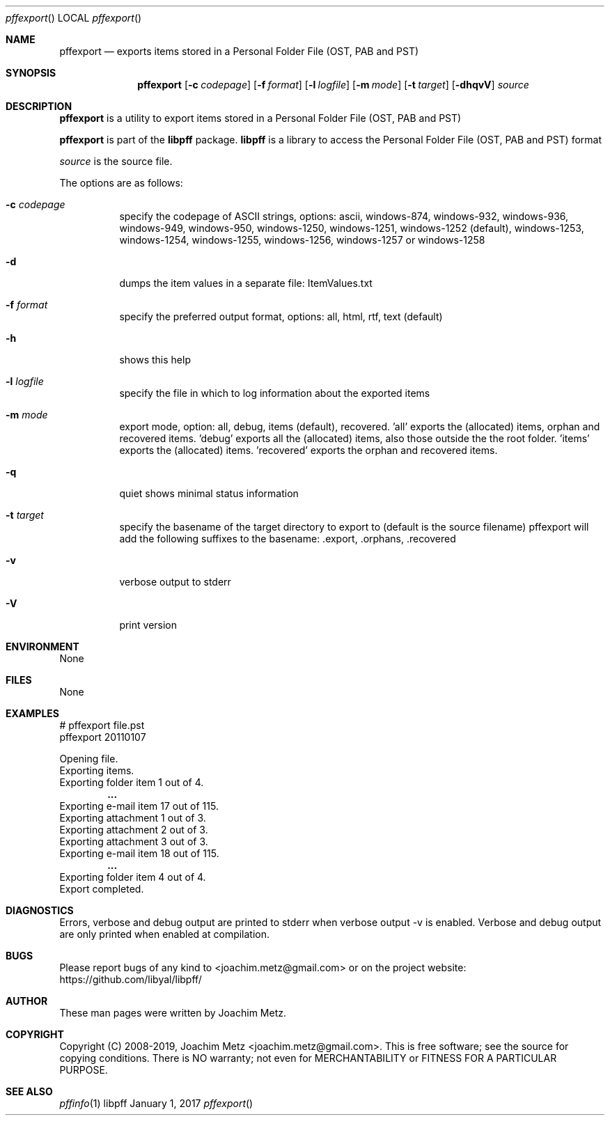 .Dd January  1, 2017
.Dt pffexport
.Os libpff
.Sh NAME
.Nm pffexport
.Nd exports items stored in a Personal Folder File (OST, PAB and PST)
.Sh SYNOPSIS
.Nm pffexport
.Op Fl c Ar codepage
.Op Fl f Ar format
.Op Fl l Ar logfile
.Op Fl m Ar mode
.Op Fl t Ar target
.Op Fl dhqvV
.Va Ar source
.Sh DESCRIPTION
.Nm pffexport
is a utility to export items stored in a Personal Folder File (OST, PAB and PST)
.Pp
.Nm pffexport
is part of the
.Nm libpff
package.
.Nm libpff
is a library to access the Personal Folder File (OST, PAB and PST) format
.Pp
.Ar source
is the source file.
.Pp
The options are as follows:
.Bl -tag -width Ds
.It Fl c Ar codepage
specify the codepage of ASCII strings, options: ascii, windows-874, windows-932, windows-936, windows-949, windows-950, windows-1250, windows-1251, windows-1252 (default), windows-1253, windows-1254, windows-1255, windows-1256, windows-1257 or windows-1258
.It Fl d
dumps the item values in a separate file: ItemValues.txt
.It Fl f Ar format
specify the preferred output format, options: all, html, rtf, text (default)
.It Fl h
shows this help
.It Fl l Ar logfile
specify the file in which to log information about the exported items
.It Fl m Ar mode
export mode, option: all, debug, items (default), recovered. 'all' exports the (allocated) items, orphan and recovered items. 'debug' exports all the (allocated) items, also those outside the the root folder. 'items' exports the (allocated) items. 'recovered' exports the orphan and recovered items.
.It Fl q
quiet shows minimal status information
.It Fl t Ar target
specify the basename of the target directory to export to (default is the source filename) pffexport will add the following suffixes to the basename: .export, .orphans, .recovered
.It Fl v
verbose output to stderr
.It Fl V
print version
.El
.Sh ENVIRONMENT
None
.Sh FILES
None
.Sh EXAMPLES
.Bd -literal
# pffexport file.pst
pffexport 20110107

Opening file.
Exporting items.
Exporting folder item 1 out of 4.
.Dl ...
Exporting e-mail item 17 out of 115.
Exporting attachment 1 out of 3.
Exporting attachment 2 out of 3.
Exporting attachment 3 out of 3.
Exporting e-mail item 18 out of 115.
.Dl ...
Exporting folder item 4 out of 4.
Export completed.

.Ed
.Sh DIAGNOSTICS
Errors, verbose and debug output are printed to stderr when verbose output \-v is enabled.
Verbose and debug output are only printed when enabled at compilation.
.Sh BUGS
Please report bugs of any kind to <joachim.metz@gmail.com> or on the project website:
https://github.com/libyal/libpff/
.Sh AUTHOR
These man pages were written by Joachim Metz.
.Sh COPYRIGHT
Copyright (C) 2008-2019, Joachim Metz <joachim.metz@gmail.com>.
This is free software; see the source for copying conditions. There is NO warranty; not even for MERCHANTABILITY or FITNESS FOR A PARTICULAR PURPOSE.
.Sh SEE ALSO
.Xr pffinfo 1
